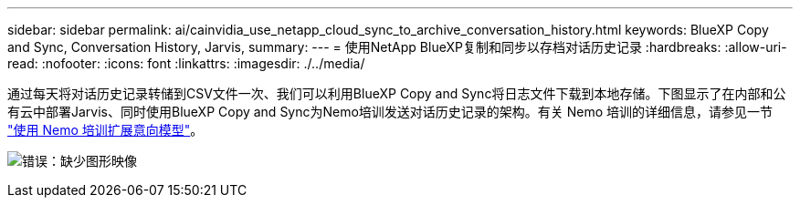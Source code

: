 ---
sidebar: sidebar 
permalink: ai/cainvidia_use_netapp_cloud_sync_to_archive_conversation_history.html 
keywords: BlueXP Copy and Sync, Conversation History, Jarvis, 
summary:  
---
= 使用NetApp BlueXP复制和同步以存档对话历史记录
:hardbreaks:
:allow-uri-read: 
:nofooter: 
:icons: font
:linkattrs: 
:imagesdir: ./../media/


[role="lead"]
通过每天将对话历史记录转储到CSV文件一次、我们可以利用BlueXP Copy and Sync将日志文件下载到本地存储。下图显示了在内部和公有云中部署Jarvis、同时使用BlueXP Copy and Sync为Nemo培训发送对话历史记录的架构。有关 Nemo 培训的详细信息，请参见一节 link:cainvidia_expand_intent_models_using_nemo_training.html["使用 Nemo 培训扩展意向模型"]。

image:cainvidia_image5.png["错误：缺少图形映像"]

